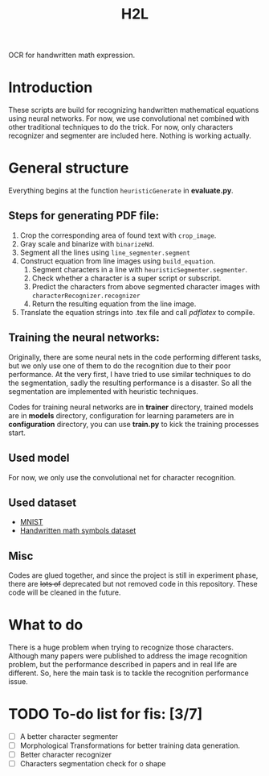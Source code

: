 #+TITLE: H2L

OCR for handwritten math expression.

* Introduction
These scripts are build for recognizing handwritten mathematical equations using neural networks. For now, we use convolutional net combined with other traditional techniques to do the trick. For now, only characters recognizer and segmenter are included here. Nothing is working actually.

* General structure
Everything begins at the function =heuristicGenerate= in *evaluate.py*.
** Steps for generating PDF file:
1. Crop the corresponding area of found text with =crop_image=.
2. Gray scale and binarize with =binarizeNd=.
3. Segment all the lines using =line_segmenter.segment=
4. Construct equation from line images using =build_equation=.
   1) Segment characters in a line with =heuristicSegmenter.segmenter=.
   2) Check whether a character is a super script or subscript.
   3) Predict the characters from above segmented character images with =characterRecognizer.recognizer=
   4) Return the resulting equation from the line image.
5. Translate the equation strings into .tex file and call /pdflatex/ to compile.

** Training the neural networks:
Originally, there are some neural nets in the code performing different tasks, but we only use one of them to do the recognition due to their poor performance. At the very first, I have tried to use similar techniques to do the segmentation, sadly the resulting performance is a disaster. So all the segmentation are implemented with heuristic techniques.

Codes for training neural networks are in *trainer* directory, trained models are in *models* directory, configuration for learning parameters are in *configuration* directory, you can use *train.py* to kick the training processes start.

** Used model
For now, we only use the convolutional net for character recognition.

** Used dataset
+ [[http://yann.lecun.com/exdb/mnist/][MNIST]]
+ [[https://www.kaggle.com/xainano/handwrittenmathsymbols][Handwritten math symbols dataset]]

** Misc
Codes are glued together, and since the project is still in experiment phase, there are +lots of+ deprecated but not removed code in this repository. These code will be cleaned in the future.

* What to do
There is a huge problem when trying to recognize those characters. Although many papers were published to address the image recognition problem, but the performance described in papers and in real life are different. So, here the main task is to tackle the recognition performance issue.

* TODO To-do list for fis: [3/7]
 + [ ] A better character segmenter
 + [ ] Morphological Transformations for better training data generation.
 + [ ] Better character recognizer
 + [ ] Characters segmentation check for o shape

#  LocalWords:  Binarize py LaTeX pdflatex convolutional H2L binarize
#  LocalWords:  binarization dataset Mnist IAM tex fis segmenter
